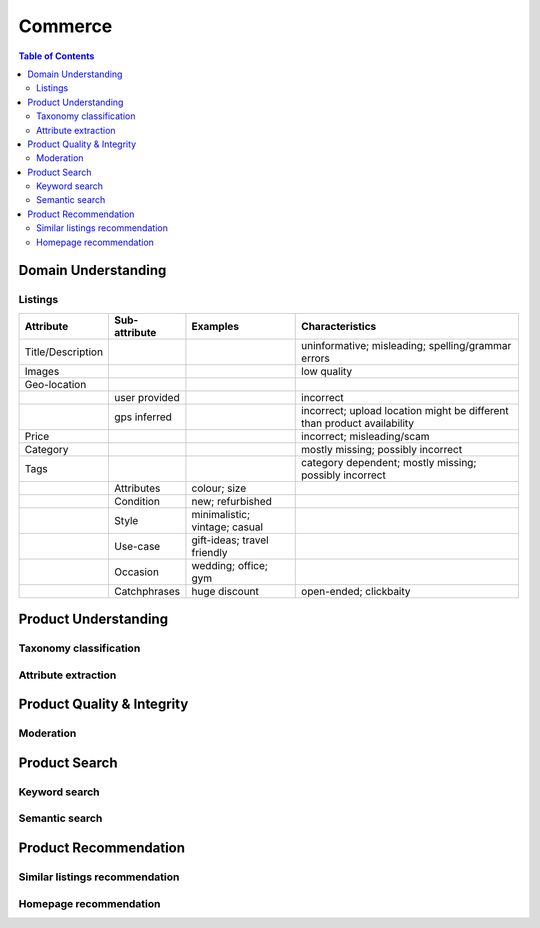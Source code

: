 #################################################################################
Commerce
#################################################################################
.. image:: ../../img/marketplace.png
	:width: 600
	:alt: Framework

.. contents:: Table of Contents
	:depth: 2
	:local:
	:backlinks: none

*********************************************************************************
Domain Understanding
*********************************************************************************
Listings
=================================================================================
.. csv-table::
	:header: "Attribute", "Sub-attribute", "Examples", "Characteristics"
	:align: center
	
		Title/Description, , , uninformative; misleading; spelling/grammar errors
		Images, , , low quality
		Geo-location, , ,
		, user provided, , incorrect
		, gps inferred , , incorrect; upload location might be different than product availability
		Price, , , incorrect; misleading/scam
		Category, , , mostly missing; possibly incorrect
		Tags, , , category dependent; mostly missing; possibly incorrect
		, Attributes, colour; size,
		, Condition, new; refurbished, 
		, Style, minimalistic; vintage; casual,
		, Use-case, gift-ideas; travel friendly,
		, Occasion, wedding; office; gym,
		, Catchphrases, huge discount, open-ended; clickbaity
*********************************************************************************
Product Understanding
*********************************************************************************
Taxonomy classification
=================================================================================
Attribute extraction
=================================================================================
*********************************************************************************
Product Quality & Integrity
*********************************************************************************
Moderation
=================================================================================
*********************************************************************************
Product Search
*********************************************************************************
Keyword search
=================================================================================
Semantic search
=================================================================================
*********************************************************************************
Product Recommendation
*********************************************************************************
Similar listings recommendation
=================================================================================
Homepage recommendation
=================================================================================
